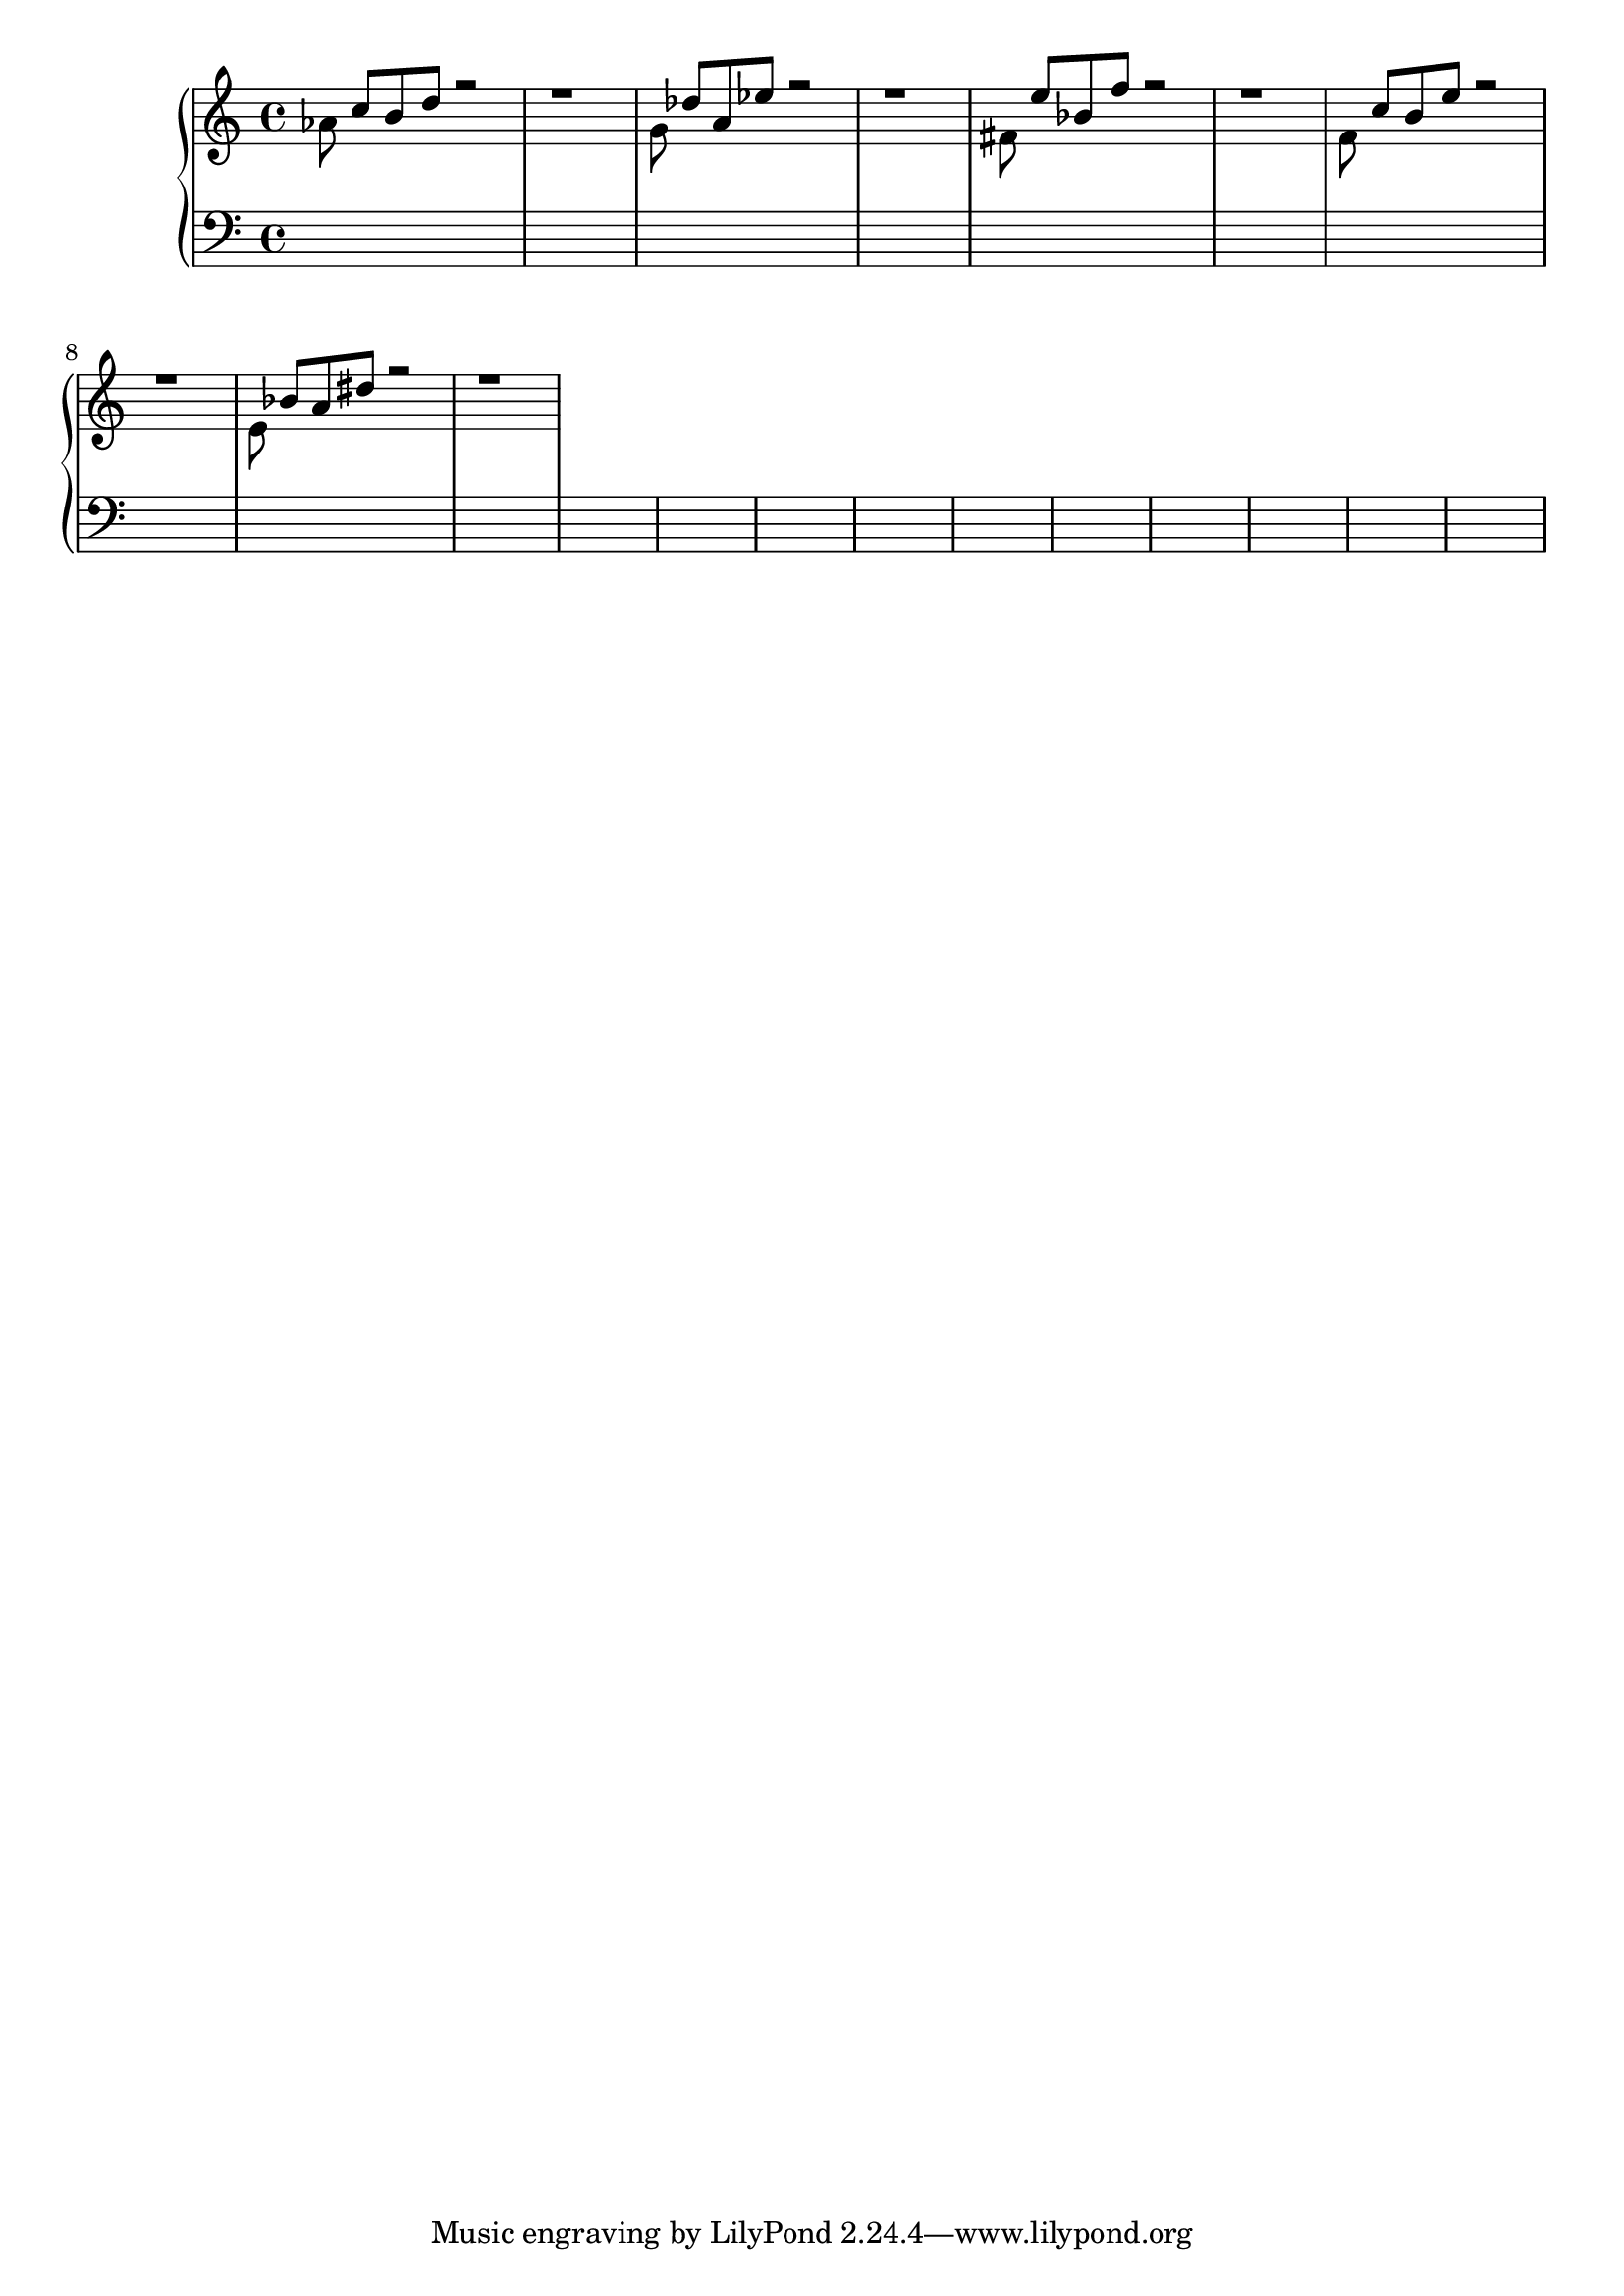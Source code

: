 % { aes8 c b d e } as Feldman style thesis statement
% first fifth vanilla MF
% second fifth add new technique
%%% use twelve tone to fill in gaps with { s4. s8 } rhythm
%%% but keep things sparse and Feldmanesque
% begin to invoke tonality with a minor pedal tone
%%% { f4. e8 } rhythm above pedal planing up and down
%%% fading out twelve tone shit
%%% move to e in bass
%%% { d8 e\f ( f g )
%%% twelvetone shit returns
% back to intro style
%%% triplet figure where the aes was
%%% triplets in twelve tone shit


i = <<
	\new Voice {
		\change Staff = "up"
		\voiceOne
		\relative c''{
			s8 c b d r2 | r1 | 
			s8 des a es' r2 | r1 |
			s8 e bes f' r2 | r1 |
			s8 c b e r2 | r1 |
			s8 bes a dis r2 | r1 |
		}
	}

	\new Voice {
		\change Staff = "up"
		\voiceTwo
		\relative c'' {
			aes8 s4. s2 | s1 |
			g8 s4. s2 | s1 |
			fis8 s4. s2 | s1 |
			f8 s4. s2 | s1 |
			e8 s4. s2 | s1 |
		}
	}
>>


\score {
	\new PianoStaff <<
		\new Staff = "up" {
			\clef "treble"
			\i
		}

		\new Staff = "down" {
			\clef "bass"
			s1 * 20
		}
	>>
}
